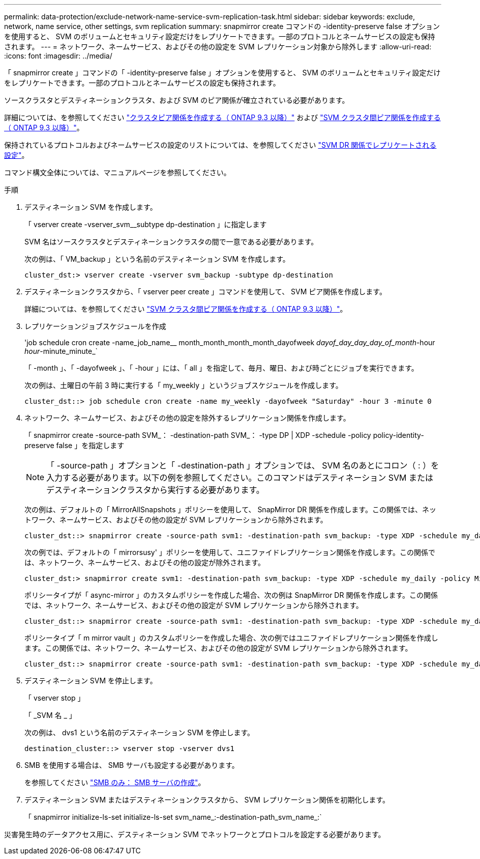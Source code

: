 ---
permalink: data-protection/exclude-network-name-service-svm-replication-task.html 
sidebar: sidebar 
keywords: exclude, network, name service, other settings, svm replication 
summary: snapmirror create コマンドの -identity-preserve false オプションを使用すると、 SVM のボリュームとセキュリティ設定だけをレプリケートできます。一部のプロトコルとネームサービスの設定も保持されます。 
---
= ネットワーク、ネームサービス、およびその他の設定を SVM レプリケーション対象から除外します
:allow-uri-read: 
:icons: font
:imagesdir: ../media/


[role="lead"]
「 snapmirror create 」コマンドの「 -identity-preserve false 」オプションを使用すると、 SVM のボリュームとセキュリティ設定だけをレプリケートできます。一部のプロトコルとネームサービスの設定も保持されます。

ソースクラスタとデスティネーションクラスタ、および SVM のピア関係が確立されている必要があります。

詳細については、を参照してください link:../peering/create-cluster-relationship-93-later-task.html["クラスタピア関係を作成する（ ONTAP 9.3 以降）"] および link:../peering/create-intercluster-svm-peer-relationship-93-later-task.html["SVM クラスタ間ピア関係を作成する（ ONTAP 9.3 以降）"]。

保持されているプロトコルおよびネームサービスの設定のリストについては、を参照してください link:snapmirror-svm-replication-concept.html#configurations-replicated-in-svm-dr-relationships["SVM DR 関係でレプリケートされる設定"]。

コマンド構文全体については、マニュアルページを参照してください。

.手順
. デスティネーション SVM を作成します。
+
「 vserver create -vserver_svm__subtype dp-destination 」に指定します

+
SVM 名はソースクラスタとデスティネーションクラスタの間で一意である必要があります。

+
次の例は、「 VM_backup 」という名前のデスティネーション SVM を作成します。

+
[listing]
----
cluster_dst:> vserver create -vserver svm_backup -subtype dp-destination
----
. デスティネーションクラスタから、「 vserver peer create 」コマンドを使用して、 SVM ピア関係を作成します。
+
詳細については、を参照してください link:../peering/create-intercluster-svm-peer-relationship-93-later-task.html["SVM クラスタ間ピア関係を作成する（ ONTAP 9.3 以降）"]。

. レプリケーションジョブスケジュールを作成
+
'job schedule cron create -name_job_name__ month_month_month_month_dayofweek _dayof_day_day_day_of_month_-hour _hour_-minute_minute_`

+
「 -month 」、「 -dayofweek 」、「 -hour 」には、「 all 」を指定して、毎月、曜日、および時ごとにジョブを実行できます。

+
次の例は、土曜日の午前 3 時に実行する「 my_weekly 」というジョブスケジュールを作成します。

+
[listing]
----
cluster_dst::> job schedule cron create -name my_weekly -dayofweek "Saturday" -hour 3 -minute 0
----
. ネットワーク、ネームサービス、およびその他の設定を除外するレプリケーション関係を作成します。
+
「 snapmirror create -source-path SVM_： -destination-path SVM_： -type DP | XDP -schedule -policy policy-identity-preserve false 」を指定します

+
[NOTE]
====
「 -source-path 」オプションと「 -destination-path 」オプションでは、 SVM 名のあとにコロン（ : ）を入力する必要があります。以下の例を参照してください。このコマンドはデスティネーション SVM またはデスティネーションクラスタから実行する必要があります。

====
+
次の例は、デフォルトの「 MirrorAllSnapshots 」ポリシーを使用して、 SnapMirror DR 関係を作成します。この関係では、ネットワーク、ネームサービス、およびその他の設定が SVM レプリケーションから除外されます。

+
[listing]
----
cluster_dst::> snapmirror create -source-path svm1: -destination-path svm_backup: -type XDP -schedule my_daily -policy MirrorAllSnapshots -identity-preserve false
----
+
次の例では、デフォルトの「 mirrorsusy' 」ポリシーを使用して、ユニファイドレプリケーション関係を作成します。この関係では、ネットワーク、ネームサービス、およびその他の設定が除外されます。

+
[listing]
----
cluster_dst:> snapmirror create svm1: -destination-path svm_backup: -type XDP -schedule my_daily -policy MirrorAndVault -identity-preserve false
----
+
ポリシータイプが「 async-mirror 」のカスタムポリシーを作成した場合、次の例は SnapMirror DR 関係を作成します。この関係では、ネットワーク、ネームサービス、およびその他の設定が SVM レプリケーションから除外されます。

+
[listing]
----
cluster_dst::> snapmirror create -source-path svm1: -destination-path svm_backup: -type XDP -schedule my_daily -policy my_mirrored -identity-preserve false
----
+
ポリシータイプ「 m mirror vault 」のカスタムポリシーを作成した場合、次の例ではユニファイドレプリケーション関係を作成します。この関係では、ネットワーク、ネームサービス、およびその他の設定が SVM レプリケーションから除外されます。

+
[listing]
----
cluster_dst::> snapmirror create -source-path svm1: -destination-path svm_backup: -type XDP -schedule my_daily -policy my_unified -identity-preserve false
----
. デスティネーション SVM を停止します。
+
「 vserver stop 」

+
「 _SVM 名 _ 」

+
次の例は、 dvs1 という名前のデスティネーション SVM を停止します。

+
[listing]
----
destination_cluster::> vserver stop -vserver dvs1
----
. SMB を使用する場合は、 SMB サーバも設定する必要があります。
+
を参照してください link:create-smb-server-task.html["SMB のみ： SMB サーバの作成"]。

. デスティネーション SVM またはデスティネーションクラスタから、 SVM レプリケーション関係を初期化します。
+
「 snapmirror initialize-ls-set initialize-ls-set svm_name_:-destination-path_svm_name_:`



災害発生時のデータアクセス用に、デスティネーション SVM でネットワークとプロトコルを設定する必要があります。
